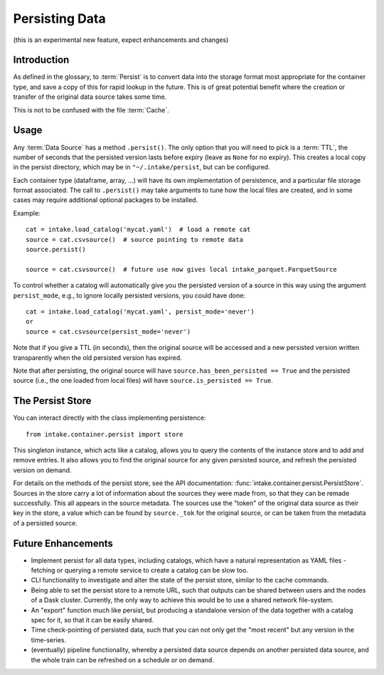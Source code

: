 .. _persisting:

Persisting Data
===============

(this is an experimental new feature, expect enhancements and changes)

Introduction
------------

As defined in the glossary, to :term:`Persist` is to convert data into the storage format
most appropriate for the container type, and save a copy of this for rapid lookup in the future.
This is of great potential benefit where the creation or transfer of the original data source
takes some time.

This is not to be confused with the file :term:`Cache`.

Usage
-----

Any :term:`Data Source` has a method ``.persist()``. The only option that you will need to
pick is a :term:`TTL`, the number of seconds that the persisted version lasts before
expiry (leave as ``None`` for no expiry). This creates a local copy in the persist
directory, which may be in ``"~/.intake/persist``, but can be configured.

Each container type (dataframe, array, ...) will have its own implementation of persistence,
and a particular file storage format associated. The call to ``.persist()`` may take
arguments to tune how the local files are created, and in some cases may require additional
optional packages to be installed.

Example::

    cat = intake.load_catalog('mycat.yaml')  # load a remote cat
    source = cat.csvsource()  # source pointing to remote data
    source.persist()

    source = cat.csvsource()  # future use now gives local intake_parquet.ParquetSource

To control whether a catalog will automatically give you the persisted version of a
source in this way using the argument ``persist_mode``, e.g., to ignore locally
persisted versions, you could have done::

    cat = intake.load_catalog('mycat.yaml', persist_mode='never')
    or
    source = cat.csvsource(persist_mode='never')

Note that if you give a TTL (in seconds), then the original source will be accessed
and a new persisted version written transparently when the old persisted version has expired.

Note that after persisting, the original source will have ``source.has_been_persisted == True``
and the persisted source (i.e., the one loaded from local files) will have
``source.is_persisted == True``.

The Persist Store
-----------------

You can interact directly with the class implementing persistence::

    from intake.container.persist import store

This singleton instance, which acts like a catalog, allows you to query the contents of the
instance store and to add and remove entries. It also allows you to find the original
source for any given persisted source, and refresh the persisted version on demand.

For details on the methods of the persist store, see the API documentation:
:func:`intake.container.persist.PersistStore`. Sources in the store carry a lot of
information about the sources they were made from, so that they can be remade
successfully. This all appears in the source metadata.
The sources use the "token" of the original
data source as their key in the store, a value which can be found by ``source._tok``
for the original source, or can be taken from the metadata of a persisted source.

Future Enhancements
-------------------

- Implement persist for all data types, including catalogs, which have a natural representation
  as YAML files - fetching or querying a remote service to create a catalog can be slow too.

- CLI functionality to investigate and alter the state of the persist store, similar to the
  cache commands.

- Being able to set the persist store to a remote URL, such that outputs can be shared between
  users and the nodes of a Dask cluster. Currently, the only way to achieve this would be to
  use a shared network file-system.

- An "export" function much like persist, but producing a standalone version of the data together
  with a catalog spec for it, so that it can be easily shared.

- Time check-pointing of persisted data, such that you can not only get the "most recent" but
  any version in the time-series.

- (eventually) pipeline functionality, whereby a persisted data source depends on another
  persisted data source, and the whole train can be refreshed on a schedule or on demand.